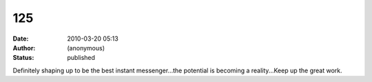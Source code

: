 125
###
:date: 2010-03-20 05:13
:author: (anonymous)
:status: published

Definitely shaping up to be the best instant messenger...the potential is becoming a reality...Keep up the great work.
